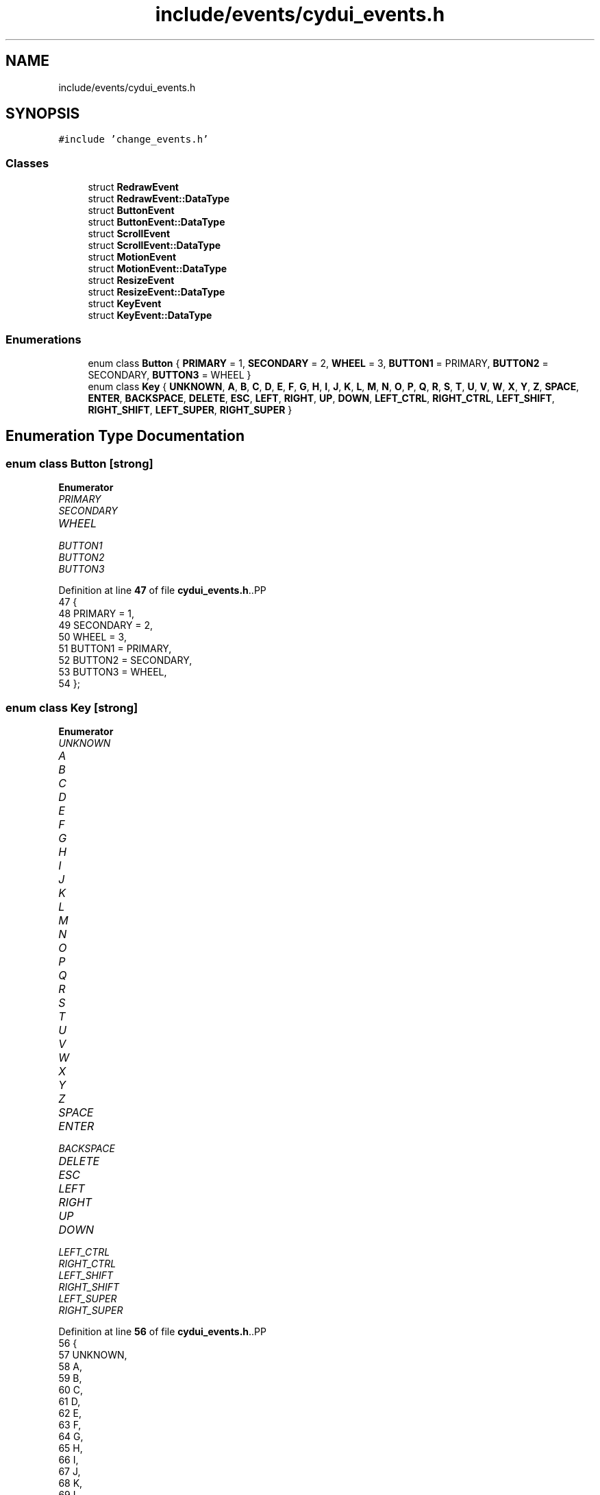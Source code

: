 .TH "include/events/cydui_events.h" 3 "CYD-UI" \" -*- nroff -*-
.ad l
.nh
.SH NAME
include/events/cydui_events.h
.SH SYNOPSIS
.br
.PP
\fC#include 'change_events\&.h'\fP
.br

.SS "Classes"

.in +1c
.ti -1c
.RI "struct \fBRedrawEvent\fP"
.br
.ti -1c
.RI "struct \fBRedrawEvent::DataType\fP"
.br
.ti -1c
.RI "struct \fBButtonEvent\fP"
.br
.ti -1c
.RI "struct \fBButtonEvent::DataType\fP"
.br
.ti -1c
.RI "struct \fBScrollEvent\fP"
.br
.ti -1c
.RI "struct \fBScrollEvent::DataType\fP"
.br
.ti -1c
.RI "struct \fBMotionEvent\fP"
.br
.ti -1c
.RI "struct \fBMotionEvent::DataType\fP"
.br
.ti -1c
.RI "struct \fBResizeEvent\fP"
.br
.ti -1c
.RI "struct \fBResizeEvent::DataType\fP"
.br
.ti -1c
.RI "struct \fBKeyEvent\fP"
.br
.ti -1c
.RI "struct \fBKeyEvent::DataType\fP"
.br
.in -1c
.SS "Enumerations"

.in +1c
.ti -1c
.RI "enum class \fBButton\fP { \fBPRIMARY\fP = 1, \fBSECONDARY\fP = 2, \fBWHEEL\fP = 3, \fBBUTTON1\fP = PRIMARY, \fBBUTTON2\fP = SECONDARY, \fBBUTTON3\fP = WHEEL }"
.br
.ti -1c
.RI "enum class \fBKey\fP { \fBUNKNOWN\fP, \fBA\fP, \fBB\fP, \fBC\fP, \fBD\fP, \fBE\fP, \fBF\fP, \fBG\fP, \fBH\fP, \fBI\fP, \fBJ\fP, \fBK\fP, \fBL\fP, \fBM\fP, \fBN\fP, \fBO\fP, \fBP\fP, \fBQ\fP, \fBR\fP, \fBS\fP, \fBT\fP, \fBU\fP, \fBV\fP, \fBW\fP, \fBX\fP, \fBY\fP, \fBZ\fP, \fBSPACE\fP, \fBENTER\fP, \fBBACKSPACE\fP, \fBDELETE\fP, \fBESC\fP, \fBLEFT\fP, \fBRIGHT\fP, \fBUP\fP, \fBDOWN\fP, \fBLEFT_CTRL\fP, \fBRIGHT_CTRL\fP, \fBLEFT_SHIFT\fP, \fBRIGHT_SHIFT\fP, \fBLEFT_SUPER\fP, \fBRIGHT_SUPER\fP }"
.br
.in -1c
.SH "Enumeration Type Documentation"
.PP 
.SS "enum class \fBButton\fP\fC [strong]\fP"

.PP
\fBEnumerator\fP
.in +1c
.TP
\fB\fIPRIMARY \fP\fP
.TP
\fB\fISECONDARY \fP\fP
.TP
\fB\fIWHEEL \fP\fP
.TP
\fB\fIBUTTON1 \fP\fP
.TP
\fB\fIBUTTON2 \fP\fP
.TP
\fB\fIBUTTON3 \fP\fP
.PP
Definition at line \fB47\fP of file \fBcydui_events\&.h\fP\&..PP
.nf
47                   {
48   PRIMARY = 1,
49   SECONDARY = 2,
50   WHEEL = 3,
51   BUTTON1 = PRIMARY,
52   BUTTON2 = SECONDARY,
53   BUTTON3 = WHEEL,
54 };
.fi

.SS "enum class \fBKey\fP\fC [strong]\fP"

.PP
\fBEnumerator\fP
.in +1c
.TP
\fB\fIUNKNOWN \fP\fP
.TP
\fB\fIA \fP\fP
.TP
\fB\fIB \fP\fP
.TP
\fB\fIC \fP\fP
.TP
\fB\fID \fP\fP
.TP
\fB\fIE \fP\fP
.TP
\fB\fIF \fP\fP
.TP
\fB\fIG \fP\fP
.TP
\fB\fIH \fP\fP
.TP
\fB\fII \fP\fP
.TP
\fB\fIJ \fP\fP
.TP
\fB\fIK \fP\fP
.TP
\fB\fIL \fP\fP
.TP
\fB\fIM \fP\fP
.TP
\fB\fIN \fP\fP
.TP
\fB\fIO \fP\fP
.TP
\fB\fIP \fP\fP
.TP
\fB\fIQ \fP\fP
.TP
\fB\fIR \fP\fP
.TP
\fB\fIS \fP\fP
.TP
\fB\fIT \fP\fP
.TP
\fB\fIU \fP\fP
.TP
\fB\fIV \fP\fP
.TP
\fB\fIW \fP\fP
.TP
\fB\fIX \fP\fP
.TP
\fB\fIY \fP\fP
.TP
\fB\fIZ \fP\fP
.TP
\fB\fISPACE \fP\fP
.TP
\fB\fIENTER \fP\fP
.TP
\fB\fIBACKSPACE \fP\fP
.TP
\fB\fIDELETE \fP\fP
.TP
\fB\fIESC \fP\fP
.TP
\fB\fILEFT \fP\fP
.TP
\fB\fIRIGHT \fP\fP
.TP
\fB\fIUP \fP\fP
.TP
\fB\fIDOWN \fP\fP
.TP
\fB\fILEFT_CTRL \fP\fP
.TP
\fB\fIRIGHT_CTRL \fP\fP
.TP
\fB\fILEFT_SHIFT \fP\fP
.TP
\fB\fIRIGHT_SHIFT \fP\fP
.TP
\fB\fILEFT_SUPER \fP\fP
.TP
\fB\fIRIGHT_SUPER \fP\fP
.PP
Definition at line \fB56\fP of file \fBcydui_events\&.h\fP\&..PP
.nf
56                {
57   UNKNOWN,
58   A,
59   B,
60   C,
61   D,
62   E,
63   F,
64   G,
65   H,
66   I,
67   J,
68   K,
69   L,
70   M,
71   N,
72   O,
73   P,
74   Q,
75   R,
76   S,
77   T,
78   U,
79   V,
80   W,
81   X,
82   Y,
83   Z,
84   SPACE,
85   ENTER,
86   BACKSPACE,
87   DELETE,
88   ESC,
89   LEFT,
90   RIGHT,
91   UP,
92   DOWN,
93   LEFT_CTRL,
94   RIGHT_CTRL,
95   LEFT_SHIFT,
96   RIGHT_SHIFT,
97   LEFT_SUPER,
98   RIGHT_SUPER,
99 };
.fi

.SH "Author"
.PP 
Generated automatically by Doxygen for CYD-UI from the source code\&.
